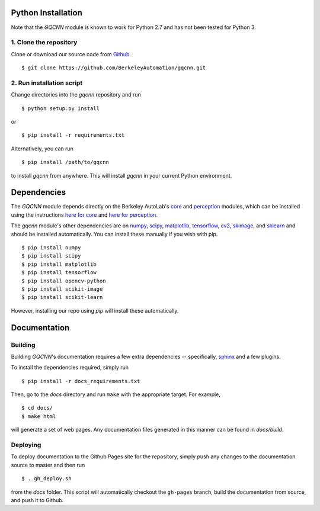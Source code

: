 Python Installation
~~~~~~~~~~~~~~~~~~~

Note that the `GQCNN` module is known to work for Python 2.7 and has not been tested for Python 3.

1. Clone the repository
"""""""""""""""""""""""
Clone or download our source code from `Github`_. ::

    $ git clone https://github.com/BerkeleyAutomation/gqcnn.git

.. _Github: https://github.com/BerkeleyAutomation/gqcnn

2. Run installation script
""""""""""""""""""""""""""
Change directories into the `gqcnn` repository and run ::

    $ python setup.py install

or ::

    $ pip install -r requirements.txt

Alternatively, you can run ::

    $ pip install /path/to/gqcnn

to install `gqcnn` from anywhere.
This will install `gqcnn` in your current Python environment.

Dependencies
~~~~~~~~~~~~
The `GQCNN` module depends directly on the Berkeley AutoLab's `core`_ and `perception`_ modules, which can be installed using the instructions `here for core`_ and `here for perception`_.

The `gqcnn` module's other dependencies are on `numpy`_, `scipy`_, `matplotlib`_, `tensorflow`_, `cv2`_, `skimage`_, and `sklearn`_ and should be installed automatically.
You can install these manually if you wish with
pip. ::

    $ pip install numpy
    $ pip install scipy
    $ pip install matplotlib
    $ pip install tensorflow
    $ pip install opencv-python
    $ pip install scikit-image
    $ pip install scikit-learn

However, installing our repo using `pip` will install these automatically.

.. _numpy: http://www.numpy.org/
.. _scipy: https://www.scipy/org/
.. _matplotlib: http://www.matplotlib.org/
.. _core: https://github.com/BerkeleyAutomation/core
.. _perception: https://github.com/BerkeleyAutomation/perception
.. _here for core: https://BerkeleyAutomation.github.io/core
.. _here for perception: https://BerkeleyAutomation.github.io/perception
.. _tensorflow: https://www.tensorflow.org/
.. _cv2: http://opencv.org/
.. _skimage: http://scikit-learn.org/stable/
.. _sklearn: http://scikit-image.org/

Documentation
~~~~~~~~~~~~~

Building
""""""""
Building `GQCNN`'s documentation requires a few extra dependencies --
specifically, `sphinx`_ and a few plugins.

.. _sphinx: http://www.sphinx-doc.org/en/1.4.8/

To install the dependencies required, simply run ::

    $ pip install -r docs_requirements.txt

Then, go to the `docs` directory and run ``make`` with the appropriate target.
For example, ::

    $ cd docs/
    $ make html

will generate a set of web pages. Any documentation files
generated in this manner can be found in `docs/build`.

Deploying
"""""""""
To deploy documentation to the Github Pages site for the repository,
simply push any changes to the documentation source to master
and then run ::

    $ . gh_deploy.sh

from the `docs` folder. This script will automatically checkout the
``gh-pages`` branch, build the documentation from source, and push it
to Github.

